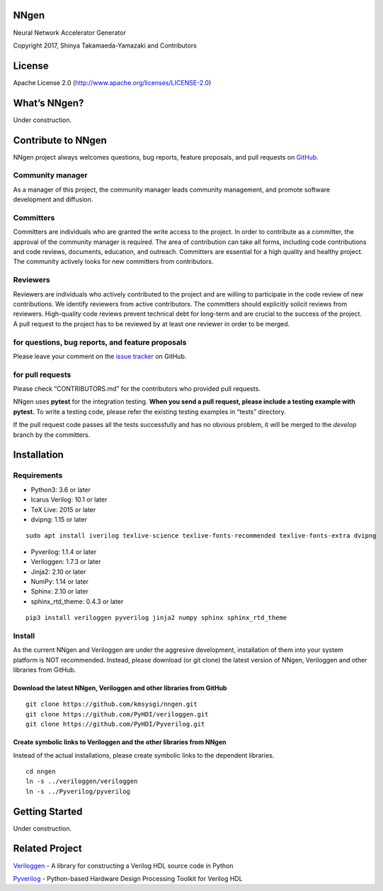 NNgen
=====

Neural Network Accelerator Generator

Copyright 2017, Shinya Takamaeda-Yamazaki and Contributors

License
=======

Apache License 2.0 (http://www.apache.org/licenses/LICENSE-2.0)

What’s NNgen?
=============

Under construction.

Contribute to NNgen
===================

NNgen project always welcomes questions, bug reports, feature proposals,
and pull requests on `GitHub <https://github.com/PyHDI/nngen>`__.

Community manager
-----------------

As a manager of this project, the community manager leads community
management, and promote software development and diffusion.

Committers
----------

Committers are individuals who are granted the write access to the
project. In order to contribute as a committer, the approval of the
community manager is required. The area of contribution can take all
forms, including code contributions and code reviews, documents,
education, and outreach. Committers are essential for a high quality and
healthy project. The community actively looks for new committers from
contributors.

Reviewers
---------

Reviewers are individuals who actively contributed to the project and
are willing to participate in the code review of new contributions. We
identify reviewers from active contributors. The committers should
explicitly solicit reviews from reviewers. High-quality code reviews
prevent technical debt for long-term and are crucial to the success of
the project. A pull request to the project has to be reviewed by at
least one reviewer in order to be merged.

for questions, bug reports, and feature proposals
-------------------------------------------------

Please leave your comment on the `issue
tracker <https://github.com/PyHDI/nngen/issues>`__ on GitHub.

for pull requests
-----------------

Please check “CONTRIBUTORS.md” for the contributors who provided pull
requests.

NNgen uses **pytest** for the integration testing. **When you send a
pull request, please include a testing example with pytest.** To write a
testing code, please refer the existing testing examples in “tests”
directory.

If the pull request code passes all the tests successfully and has no
obvious problem, it will be merged to the *develop* branch by the
committers.

Installation
============

Requirements
------------

-  Python3: 3.6 or later

-  Icarus Verilog: 10.1 or later

-  TeX Live: 2015 or later

-  dvipng: 1.15 or later

::

   sudo apt install iverilog texlive-science texlive-fonts-recommended texlive-fonts-extra dvipng

-  Pyverilog: 1.1.4 or later
-  Veriloggen: 1.7.3 or later
-  Jinja2: 2.10 or later
-  NumPy: 1.14 or later
-  Sphinx: 2.10 or later
-  sphinx_rtd_theme: 0.4.3 or later

::

   pip3 install veriloggen pyverilog jinja2 numpy sphinx sphinx_rtd_theme

Install
-------

As the current NNgen and Veriloggen are under the aggresive development,
installation of them into your system platform is NOT recommended.
Instead, please download (or git clone) the latest version of NNgen,
Veriloggen and other libraries from GitHub.

Download the latest NNgen, Veriloggen and other libraries from GitHub
~~~~~~~~~~~~~~~~~~~~~~~~~~~~~~~~~~~~~~~~~~~~~~~~~~~~~~~~~~~~~~~~~~~~~

::

   git clone https://github.com/kmsysgi/nngen.git
   git clone https://github.com/PyHDI/veriloggen.git
   git clone https://github.com/PyHDI/Pyverilog.git

Create symbolic links to Veriloggen and the other libraries from NNgen
~~~~~~~~~~~~~~~~~~~~~~~~~~~~~~~~~~~~~~~~~~~~~~~~~~~~~~~~~~~~~~~~~~~~~~

Instead of the actual installations, please create symbolic links to the
dependent libraries.

::

   cd nngen
   ln -s ../veriloggen/veriloggen
   ln -s ../Pyverilog/pyverilog

Getting Started
===============

Under construction.

Related Project
===============

`Veriloggen <https://github.com/PyHDI/veriloggen>`__ - A library for
constructing a Verilog HDL source code in Python

`Pyverilog <https://github.com/PyHDI/Pyverilog>`__ - Python-based
Hardware Design Processing Toolkit for Verilog HDL
